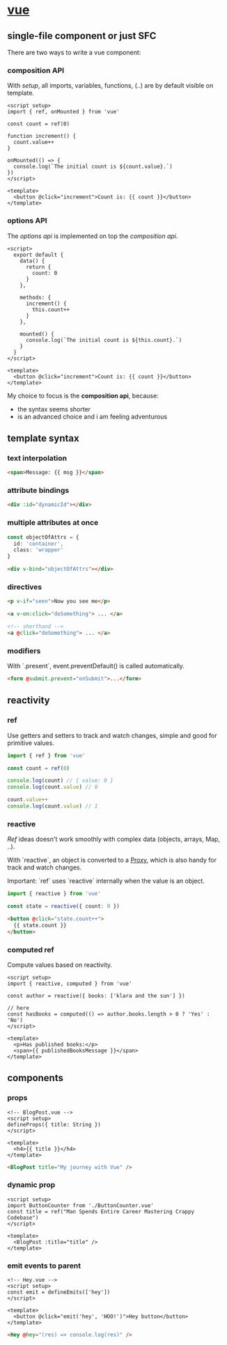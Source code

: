 #+page_title: vue notes
#+description: vue snippets and notes

* [[https://vuejs.org/guide/introduction.html][vue]]

** single-file component or just SFC

There are two ways to write a vue component:

*** composition API

With /setup/, all imports, variables, functions, (..) are by default visible on template.

#+begin_src vue
<script setup>
import { ref, onMounted } from 'vue'

const count = ref(0)

function increment() {
  count.value++
}

onMounted(() => {
  console.log(`The initial count is ${count.value}.`)
})
</script>

<template>
  <button @click="increment">Count is: {{ count }}</button>
</template>
#+end_src

*** options API

The /options api/ is implemented on top the /composition api/.

#+begin_src vue
  <script>
    export default {
      data() {
        return {
          count: 0
        }
      },

      methods: {
        increment() {
          this.count++
        }
      },

      mounted() {
        console.log(`The initial count is ${this.count}.`)
      }
    }
  </script>

  <template>
    <button @click="increment">Count is: {{ count }}</button>
  </template>
#+end_src

My choice to focus is the *composition api*, because:
- the syntax seems shorter
- is an advanced choice and i am feeling adventurous

** template syntax

*** text interpolation

#+begin_src html
  <span>Message: {{ msg }}</span>
#+end_src

*** attribute bindings

#+begin_src html
  <div :id="dynamicId"></div>
#+end_src

*** multiple attributes at once

#+begin_src typescript
  const objectOfAttrs = {
    id: 'container',
    class: 'wrapper'
  }
#+end_src

#+begin_src html
  <div v-bind="objectOfAttrs"></div>
#+end_src

*** directives

#+begin_src html
  <p v-if="seen">Now you see me</p>
#+end_src

#+begin_src html
  <a v-on:click="doSomething"> ... </a>

  <!-- shorthand -->
  <a @click="doSomething"> ... </a>
#+end_src

*** modifiers

With `.present`, event.preventDefault() is called automatically.

#+begin_src html
  <form @submit.prevent="onSubmit">...</form>
#+end_src

** reactivity

*** ref

Use getters and setters to track and watch changes, simple and good for primitive values.

#+begin_src typescript
  import { ref } from 'vue'

  const count = ref(0)

  console.log(count) // { value: 0 }
  console.log(count.value) // 0

  count.value++
  console.log(count.value) // 1
#+end_src

*** reactive

/Ref/ ideas doesn't work smoothly with complex data (objects, arrays, Map, ..).

With `reactive`, an object is converted to a [[https://developer.mozilla.org/en-US/docs/Web/JavaScript/Reference/Global_Objects/Proxy][Proxy]], which is also handy for track and watch changes.

Important: `ref` uses `reactive` internally when the value is an object.

#+begin_src typescript
  import { reactive } from 'vue'

  const state = reactive({ count: 0 })
#+end_src

#+begin_src html
  <button @click="state.count++">
    {{ state.count }}
  </button>
#+end_src

*** computed ref

Compute values based on reactivity.

#+begin_src vue
  <script setup>
  import { reactive, computed } from 'vue'

  const author = reactive({ books: ['klara and the sun'] })

  // here
  const hasBooks = computed(() => author.books.length > 0 ? 'Yes' : 'No')
  </script>

  <template>
    <p>Has published books:</p>
    <span>{{ publishedBooksMessage }}</span>
  </template>
#+end_src

** components

*** props

#+begin_src vue
  <!-- BlogPost.vue -->
  <script setup>
  defineProps({ title: String })
  </script>

  <template>
    <h4>{{ title }}</h4>
  </template>
#+end_src

#+begin_src html
  <BlogPost title="My journey with Vue" />
#+end_src

*** dynamic prop

#+begin_src vue
  <script setup>
  import ButtonCounter from './ButtonCounter.vue'
  const title = ref("Man Spends Entire Career Mastering Crappy Codebase")
  </script>

  <template>
    <BlogPost :title="title" />
  </template>
#+end_src

*** emit events to parent

#+begin_src vue
  <!-- Hey.vue -->
  <script setup>
  const emit = defineEmits(['hey'])
  </script>

  <template>
    <button @click="emit('hey', 'HOO!')">Hey button</button>
  </template>
#+end_src

#+begin_src html
  <Hey @hey="(res) => console.log(res)" />
#+end_src
